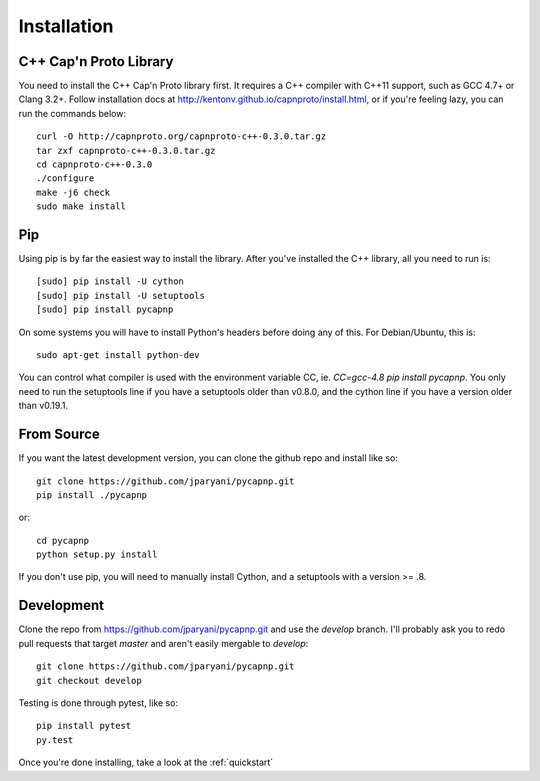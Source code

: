 .. _install:

Installation
===================

C++ Cap'n Proto Library
------------------------

You need to install the C++ Cap'n Proto library first. It requires a C++ compiler with C++11 support, such as GCC 4.7+ or Clang 3.2+. Follow installation docs at `http://kentonv.github.io/capnproto/install.html <http://kentonv.github.io/capnproto/install.html>`_, or if you're feeling lazy, you can run the commands below::

    curl -O http://capnproto.org/capnproto-c++-0.3.0.tar.gz
    tar zxf capnproto-c++-0.3.0.tar.gz
    cd capnproto-c++-0.3.0
    ./configure
    make -j6 check
    sudo make install

Pip
---------------------

Using pip is by far the easiest way to install the library. After you've installed the C++ library, all you need to run is::
    
    [sudo] pip install -U cython
    [sudo] pip install -U setuptools
    [sudo] pip install pycapnp

On some systems you will have to install Python's headers before doing any of this. For Debian/Ubuntu, this is::

    sudo apt-get install python-dev

You can control what compiler is used with the environment variable CC, ie. `CC=gcc-4.8 pip install pycapnp`. You only need to run the setuptools line if you have a setuptools older than v0.8.0, and the cython line if you have a version older than v0.19.1.

From Source
---------------------

If you want the latest development version, you can clone the github repo and install like so::

    git clone https://github.com/jparyani/pycapnp.git
    pip install ./pycapnp

or::

    cd pycapnp
    python setup.py install

If you don't use pip, you will need to manually install Cython, and a setuptools with a version >= .8.

Development
-------------------

Clone the repo from https://github.com/jparyani/pycapnp.git and use the `develop` branch. I'll probably ask you to redo pull requests that target `master` and aren't easily mergable to `develop`::
    
    git clone https://github.com/jparyani/pycapnp.git
    git checkout develop

Testing is done through pytest, like so::

    pip install pytest
    py.test

Once you're done installing, take a look at the :ref:`quickstart`

